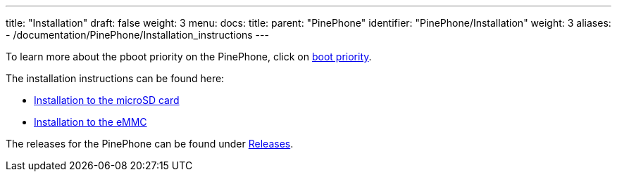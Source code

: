 ---
title: "Installation"
draft: false
weight: 3
menu:
  docs:
    title:
    parent: "PinePhone"
    identifier: "PinePhone/Installation"
    weight: 3
aliases:
  - /documentation/PinePhone/Installation_instructions
---

To learn more about the pboot priority on the PinePhone, click on link:/documentation/PinePhone/Installation/Boot_priority[boot priority].

The installation instructions can be found here:

* link:/documentation/PinePhone/Installation/Installation_to_the_microSD_card[Installation to the microSD card]
* link:/documentation/PinePhone/Installation/Installation_to_the_eMMC[Installation to the eMMC]

The releases for the PinePhone can be found under link:/documentation/PinePhone/Software/Releases[Releases].